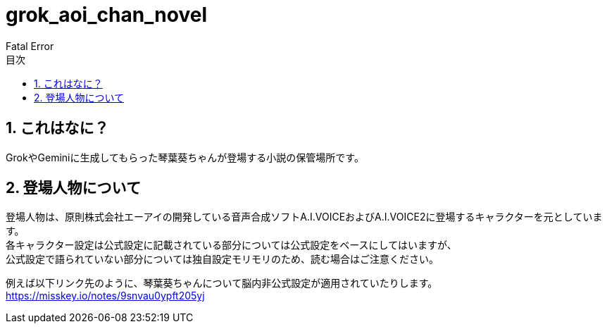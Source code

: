 = grok_aoi_chan_novel
:author: Fatal Error
:toc: left
:toc-title: 目次
:icons: font
:xrefstyle: basic
:sectnums:
:source-highlighter: highlightjs

== これはなに？
GrokやGeminiに生成してもらった琴葉葵ちゃんが登場する小説の保管場所です。

== 登場人物について
登場人物は、原則株式会社エーアイの開発している音声合成ソフトA.I.VOICEおよびA.I.VOICE2に登場するキャラクターを元としています。 +
各キャラクター設定は公式設定に記載されている部分については公式設定をベースにしてはいますが、 +
公式設定で語られていない部分については独自設定モリモリのため、読む場合はご注意ください。

例えば以下リンク先のように、琴葉葵ちゃんについて脳内非公式設定が適用されていたりします。 +
https://misskey.io/notes/9snvau0ypft205yj
